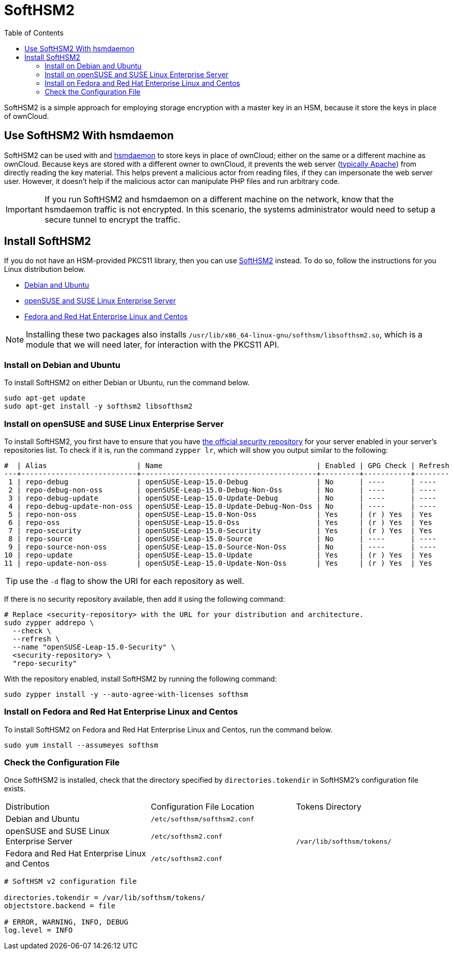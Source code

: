 = SoftHSM2
:toc: right
:softhsm2-url: https://www.opendnssec.org/softhsm/
:opensuse-security-repositories-url: https://download.opensuse.org/repositories/security/

SoftHSM2 is a simple approach for employing storage encryption with a master key in an HSM, because it store the keys in place of ownCloud.

== Use SoftHSM2 With hsmdaemon

SoftHSM2 can be used with and xref:configuration/server/security/hsmdaemon/index.adoc[hsmdaemon] to store keys in place of ownCloud; either on the same or a different machine as ownCloud.
Because keys are stored with a different owner to ownCloud, it prevents the web server (xref:installation/system_requirements.adoc#officially-recommended-supported-options[typically Apache]) from directly reading the key material.
This helps prevent a malicious actor from reading files, if they can impersonate the web server user.
However, it doesn't help if the malicious actor can manipulate PHP files and run arbitrary code.

IMPORTANT: If you run SoftHSM2 and hsmdaemon on a different machine on the network, know that the hsmdaemon traffic is not encrypted.
In this scenario, the systems administrator would need to setup a secure tunnel to encrypt the traffic.

== Install SoftHSM2

If you do not have an HSM-provided PKCS11 library, then you can use {softhsm2-url}[SoftHSM2] instead.
To do so, follow the instructions for you Linux distribution below.

* xref:install-softhsm2-debian-ubuntu[Debian and Ubuntu]
* xref:install-softhsm2-opensuse-suse-linux-enterprise-server[openSUSE and SUSE Linux Enterprise Server]
* xref:install-softhsm2-fedora-red-hat-enterprise-linux-centos[Fedora and Red Hat Enterprise Linux and Centos]

NOTE: Installing these two packages also installs `/usr/lib/x86_64-linux-gnu/softhsm/libsofthsm2.so`, which is a module that we will need later, for interaction with the PKCS11 API.

[[install-softhsm2-debian-ubuntu]]
=== Install on Debian and Ubuntu

To install SoftHSM2 on either Debian or Ubuntu, run the command below.

[source,console]
----
sudo apt-get update
sudo apt-get install -y softhsm2 libsofthsm2
----

[[install-softhsm2-opensuse-suse-linux-enterprise-server]]
=== Install on openSUSE and SUSE Linux Enterprise Server

To install SoftHSM2, you first have to ensure that you have {opensuse-security-repositories-url}[the official security repository] for your server enabled in your server's repositories list. 
To check if it is, run the command `zypper lr`, which will show you output similar to the following:

[source,console]
----
#  | Alias                     | Name                                    | Enabled | GPG Check | Refresh
---+---------------------------+-----------------------------------------+---------+-----------+--------
 1 | repo-debug                | openSUSE-Leap-15.0-Debug                | No      | ----      | ----   
 2 | repo-debug-non-oss        | openSUSE-Leap-15.0-Debug-Non-Oss        | No      | ----      | ----   
 3 | repo-debug-update         | openSUSE-Leap-15.0-Update-Debug         | No      | ----      | ----   
 4 | repo-debug-update-non-oss | openSUSE-Leap-15.0-Update-Debug-Non-Oss | No      | ----      | ----   
 5 | repo-non-oss              | openSUSE-Leap-15.0-Non-Oss              | Yes     | (r ) Yes  | Yes    
 6 | repo-oss                  | openSUSE-Leap-15.0-Oss                  | Yes     | (r ) Yes  | Yes    
 7 | repo-security             | openSUSE-Leap-15.0-Security             | Yes     | (r ) Yes  | Yes    
 8 | repo-source               | openSUSE-Leap-15.0-Source               | No      | ----      | ----   
 9 | repo-source-non-oss       | openSUSE-Leap-15.0-Source-Non-Oss       | No      | ----      | ----   
10 | repo-update               | openSUSE-Leap-15.0-Update               | Yes     | (r ) Yes  | Yes    
11 | repo-update-non-oss       | openSUSE-Leap-15.0-Update-Non-Oss       | Yes     | (r ) Yes  | Yes 
----

TIP: use the `-d` flag to show the URI for each repository as well.

If there is no security repository available, then add it using the following command:

[source,console]
----
# Replace <security-repository> with the URL for your distribution and architecture.
sudo zypper addrepo \
  --check \
  --refresh \
  --name "openSUSE-Leap-15.0-Security" \
  <security-repository> \
  "repo-security"
----

With the repository enabled, install SoftHSM2 by running the following command:

[source,console]
----
sudo zypper install -y --auto-agree-with-licenses softhsm
----

[[install-softhsm2-fedora-red-hat-enterprise-linux-centos]]
=== Install on Fedora and Red Hat Enterprise Linux and Centos 

To install SoftHSM2 on Fedora and Red Hat Enterprise Linux and Centos, run the command below.

[source,console]
----
sudo yum install --assumeyes softhsm
----

=== Check the Configuration File

Once SoftHSM2 is installed, check that the directory specified by `directories.tokendir` in SoftHSM2's configuration file exists.

[options="headers",cols="3"]
|===
|Distribution |Configuration File Location |Tokens Directory
|Debian and Ubuntu |`/etc/softhsm/softhsm2.conf` .3+|`/var/lib/softhsm/tokens/`
|openSUSE and SUSE Linux Enterprise Server |`/etc/softhsm2.conf`
|Fedora and Red Hat Enterprise Linux and Centos |`/etc/softhsm2.conf`
|===

[source,ini]
....
# SoftHSM v2 configuration file

directories.tokendir = /var/lib/softhsm/tokens/
objectstore.backend = file

# ERROR, WARNING, INFO, DEBUG
log.level = INFO
....
